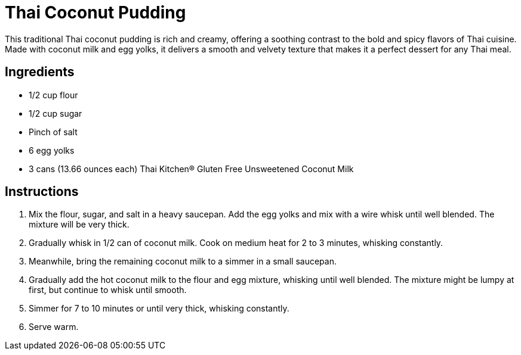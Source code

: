 = Thai Coconut Pudding

This traditional Thai coconut pudding is rich and creamy, offering a soothing contrast to the bold and spicy flavors of Thai cuisine. Made with coconut milk and egg yolks, it delivers a smooth and velvety texture that makes it a perfect dessert for any Thai meal.

== Ingredients

* 1/2 cup flour
* 1/2 cup sugar
* Pinch of salt
* 6 egg yolks
* 3 cans (13.66 ounces each) Thai Kitchen® Gluten Free Unsweetened Coconut Milk

== Instructions

1. Mix the flour, sugar, and salt in a heavy saucepan. Add the egg yolks and mix with a wire whisk until well blended. The mixture will be very thick.
2. Gradually whisk in 1/2 can of coconut milk. Cook on medium heat for 2 to 3 minutes, whisking constantly.
3. Meanwhile, bring the remaining coconut milk to a simmer in a small saucepan.
4. Gradually add the hot coconut milk to the flour and egg mixture, whisking until well blended. The mixture might be lumpy at first, but continue to whisk until smooth.
5. Simmer for 7 to 10 minutes or until very thick, whisking constantly.
6. Serve warm.
